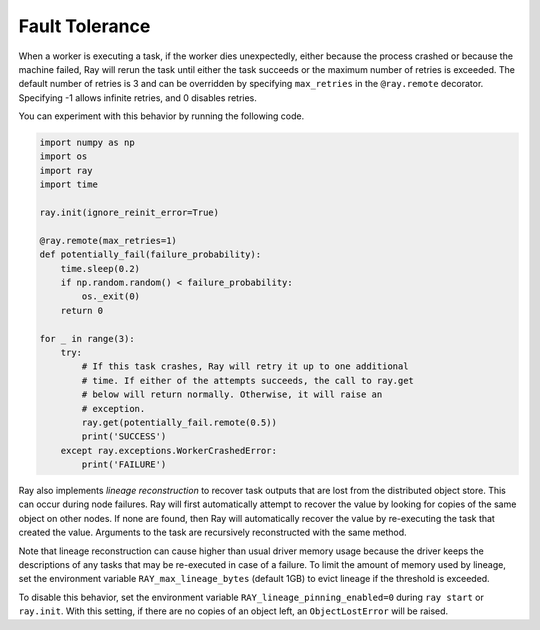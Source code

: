 .. _task-fault-tolerance:

Fault Tolerance
===============

When a worker is executing a task, if the worker dies unexpectedly, either
because the process crashed or because the machine failed, Ray will rerun
the task until either the task succeeds or the maximum number of retries is
exceeded. The default number of retries is 3 and can be overridden by
specifying ``max_retries`` in the ``@ray.remote`` decorator. Specifying -1
allows infinite retries, and 0 disables retries.

You can experiment with this behavior by running the following code.

.. code-block:: python

    import numpy as np
    import os
    import ray
    import time

    ray.init(ignore_reinit_error=True)

    @ray.remote(max_retries=1)
    def potentially_fail(failure_probability):
        time.sleep(0.2)
        if np.random.random() < failure_probability:
            os._exit(0)
        return 0

    for _ in range(3):
        try:
            # If this task crashes, Ray will retry it up to one additional
            # time. If either of the attempts succeeds, the call to ray.get
            # below will return normally. Otherwise, it will raise an
            # exception.
            ray.get(potentially_fail.remote(0.5))
            print('SUCCESS')
        except ray.exceptions.WorkerCrashedError:
            print('FAILURE')

.. _object-reconstruction:

Ray also implements *lineage reconstruction* to recover task outputs that are
lost from the distributed object store. This can occur during node failures.
Ray will first automatically attempt to recover the value by looking for copies
of the same object on other nodes. If none are found, then Ray will
automatically recover the value by re-executing the task that created the
value. Arguments to the task are recursively reconstructed with the same
method.

Note that lineage reconstruction can cause higher than usual driver memory
usage because the driver keeps the descriptions of any tasks that may be
re-executed in case of a failure. To limit the amount of memory used by
lineage, set the environment variable ``RAY_max_lineage_bytes`` (default 1GB)
to evict lineage if the threshold is exceeded.

To disable this behavior, set the environment variable
``RAY_lineage_pinning_enabled=0`` during ``ray start`` or ``ray.init``.  With
this setting, if there are no copies of an object left, an ``ObjectLostError``
will be raised.
